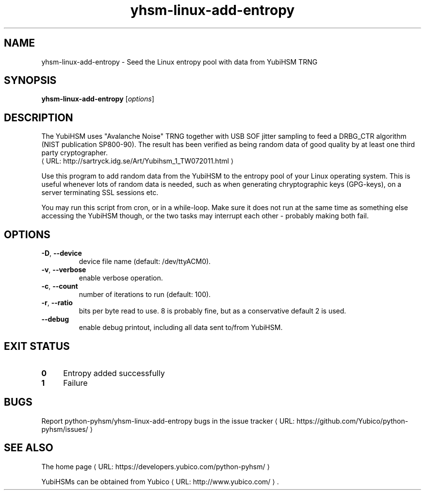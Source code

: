 .\" Copyright (c) 2011-2014 Yubico AB
.\" See the file COPYING for license statement.
.\"
.de URL
\\$2 \(laURL: \\$1 \(ra\\$3
..
.if \n[.g] .mso www.tmac
.TH yhsm-linux-add-entropy "1" "December 2011" "python-pyhsm"

.SH NAME
yhsm-linux-add-entropy \(hy Seed the Linux entropy pool with data from YubiHSM TRNG

.SH SYNOPSIS
.B yhsm-linux-add-entropy
[\fIoptions\fR]

.SH DESCRIPTION
The YubiHSM uses "Avalanche Noise" TRNG together with USB SOF jitter sampling
to feed a DRBG_CTR algorithm (NIST publication SP800-90). The result has been
verified as being random data of good quality by at least one third party
cryptographer.
.URL "http://sartryck.idg.se/Art/Yubihsm_1_TW072011.html"

Use this program to add random data from the YubiHSM to the entropy pool of
your Linux operating system. This is useful whenever lots of random data is needed,
such as when generating chryptographic keys (GPG-keys), on a server terminating SSL
sessions etc.

You may run this script from cron, or in a while-loop. Make sure it does not run
at the same time as something else accessing the YubiHSM though, or the two tasks
may interrupt each other \(hy probably making both fail.

.SH OPTIONS
.PP
.TP
\fB\-D\fR, \fB\-\-device\fR
device file name (default: /dev/ttyACM0).
.TP
\fB\-v\fR, \fB\-\-verbose\fR
enable verbose operation.
.TP
\fB\-c\fR, \fB\-\-count\fR
number of iterations to run (default: 100).
.TP
\fB\-r\fR, \fB\-\-ratio\fR
bits per byte read to use. 8 is probably fine, but as a conservative default 2 is used.
.TP
\fB\-\-debug\fR
enable debug printout, including all data sent to/from YubiHSM.

.SH "EXIT STATUS"
.IX Header "EXIT STATUS"
.IP "\fB0\fR" 4
.IX Item "0"
Entropy added successfully
.IP "\fB1\fR" 4
.IX Item "1"
Failure

.SH BUGS
Report python-pyhsm/yhsm-linux-add-entropy bugs in
.URL "https://github.com/Yubico/python-pyhsm/issues/" "the issue tracker"

.SH "SEE ALSO"
The
.URL "https://developers.yubico.com/python-pyhsm/" "home page"
.PP
YubiHSMs can be obtained from
.URL "http://www.yubico.com/" "Yubico" "."
